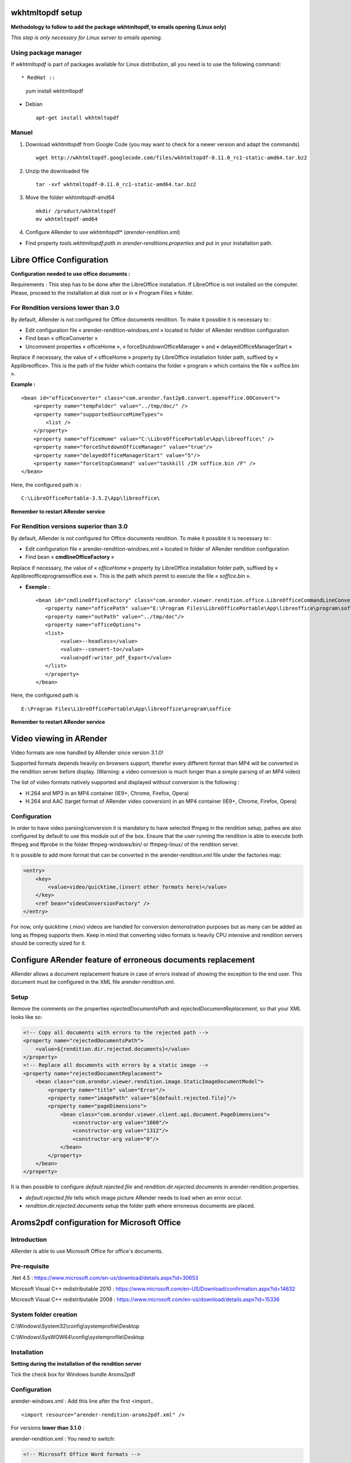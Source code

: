 -----------------
wkhtmltopdf setup
-----------------

**Methodology to follow to add the package wkhtmltopdf, to emails opening (Linux only)**

*This step is only necessary for Linux server to emails opening.*

Using package manager
=====================

If *wkhtmltopdf* is part of packages available for Linux distribution, all you need is to use the following command: ::

* RedHat ::

    yum install wkhtmltopdf

* Debian ::

    apt-get install wkhtmltopdf

Manuel
======

1. Download wkhtmltopdf from Google Code (you may want to check for a newer version and adapt the commands) ::

    wget http://wkhtmltopdf.googlecode.com/files/wkhtmltopdf-0.11.0_rc1-static-amd64.tar.bz2

2. Unzip the downloaded file ::

    tar -xvf wkhtmltopdf-0.11.0_rc1-static-amd64.tar.bz2

3. Move the folder wkhtmltopdf-amd64 ::

    mkdir /product/wkhtmltopdf
    mv wkhtmltopdf-amd64

4. Configure ARender to use wkhtmltopdf* (*arender-rendition.xml*)

* Find property *tools.wkhtmltopdf.path* in `arender-renditions.properties` and put in your installation path.

---------------------------
Libre Office Configuration
---------------------------

**Configuration needed to use office documents :**

Requirements : This step has to be done after the LibreOffice installation. If LibreOffice is not installed on the computer. Please, proceed to the installation at disk root or in « Program Files » folder.

For Rendition versions lower than 3.0
=====================================

By default, ARender is not configured for Office documents rendition. To make it possible it is necessary to :

* Edit configuration file « arender-rendition-windows.xml » located in folder of ARender rendition configuration
* Find bean « officeConverter »
* Uncomment properties « officeHome », « forceShutdownOfficeManager » and « delayedOfficeManagerStart »
Replace if necessary, the value of « officeHome » property by LibreOffice installation folder path, suffixed by « App\libreoffice\ ». This is the path of the folder which contains the folder « program » which contains the file « soffice.bin ».

**Example :** ::

    <bean id="officeConverter" class="com.arondor.fast2p8.convert.openoffice.OOConvert">
        <property name="tempFolder" value="../tmp/doc/" />
        <property name="supportedSourceMimeTypes">
            <list />
        </property>
        <property name="officeHome" value="C:\LibreOfficePortable\App\libreoffice\" />
        <property name="forceShutdownOfficeManager" value="true"/>
        <property name="delayedOfficeManagerStart" value="5"/>
        <property name="forceStopCommand" value="taskkill /IM soffice.bin /F" />
    </bean>

Here, the configured path is : ::

    C:\LibreOfficePortable-3.5.2\App\libreoffice\

**Remember to restart ARender service**

For Rendition versions superior than 3.0
========================================

By default, ARender is not configured for Office documents rendition. To make it possible it is necessary to :

* Edit configuration file « arender-rendition-windows.xml » located in folder of ARender rendition configuration
* Find bean « **cmdlineOfficeFactory** »
Replace if necessary, the value of « *officeHome* » property by LibreOffice installation folder path, suffixed by « \App\libreoffice\program\soffice.exe  ». This is the path which permit to execute the file « *soffice.bin* ».

* **Exemple :** ::

    <bean id="cmdlineOfficeFactory" class="com.arondor.viewer.rendition.office.LibreOfficeCommandLineConverter">
       <property name="officePath" value="E:\Program Files\LibreOfficePortable\App\libreoffice\program\soffice"/>
       <property name="outPath" value="../tmp/doc"/>
       <property name="officeOptions">
       <list>
            <value>--headless</value>
            <value>--convert-to</value>
            <value>pdf:writer_pdf_Export</value>
       </list>
       </property>
    </bean>

Here, the configured path is ::

    E:\Program Files\LibreOfficePortable\App\libreoffice\program\soffice

**Remember to restart ARender service**

------------------------
Video viewing in ARender
------------------------

Video formats are now handled by ARender since version 3.1.0!

Supported formats depends heavily on browsers support, therefor every different format than MP4 will be converted in the rendition server before display. (Warning: a video conversion is much longer than a simple parsing of an MP4 video)

The list of video formats natively supported and displayed without conversion is the following :

- H.264 and MP3 in an MP4 container (IE9+, Chrome, Firefox, Opera)
- H.264 and AAC (target format of ARender video conversion) in an MP4 container (IE9+, Chrome, Firefox, Opera)

Configuration
=============

In order to have video parsing/conversion it is mandatory to have selected ffmpeg in the rendition setup, pathes are also configured by default to use this module out of the box. Ensure that the user running the rendition is able to execute both ffmpeg and ffprobe in the folder ffmpeg-windows/bin/ or ffmpeg-linux/ of the rendition server.

It is possible to add more format that can be converted in the arender-rendition.xml file under the factories map:

.. code-block:: xml

    <entry>
        <key>
            <value>video/quicktime,(insert other formats here)</value>
        </key>
        <ref bean="videoConversionFactory" />
    </entry>


For now, only quicktime (.mov) videos are handled for conversion demonstration purposes but as many can be added as long as ffmpeg supports them. Keep in mind that converting video formats is heavily CPU intensive and rendition servers should be correctly sized for it.


------------------------------------------------------------
Configure ARender feature of erroneous documents replacement
------------------------------------------------------------

ARender allows a document replacement feature in case of errors instead of showing the exception to the end user. This document must be configured in the XML file arender-rendition.xml.


Setup
=====

Remove the comments on the properties *rejectedDocumentsPath* and *rejectedDocumentReplacement*, so that your XML looks like so:

.. code-block:: xml

    <!-- Copy all documents with errors to the rejected path -->
    <property name="rejectedDocumentsPath">
        <value>${rendition.dir.rejected.documents}</value>
    </property>
    <!-- Replace all documents with errors by a static image -->
    <property name="rejectedDocumentReplacement">
        <bean class="com.arondor.viewer.rendition.image.StaticImageDocumentModel">
            <property name="title" value="Error"/>
            <property name="imagePath" value="${default.rejected.file}"/>
            <property name="pageDimensions">
                <bean class="com.arondor.viewer.client.api.document.PageDimensions">
                    <constructor-arg value="1600"/>
                    <constructor-arg value="1312"/>
                    <constructor-arg value="0"/>
                </bean>
            </property>
        </bean>
    </property>

It is then possible to configure *default.rejected.file* and *rendition.dir.rejected.documents* in arender-rendition.properties.

- *default.rejected.file* tells which image picture ARender needs to load when an error occur.
- *rendition.dir.rejected.documents* setup the folder path where erroneous documents are placed.

--------------------------------------------
Aroms2pdf configuration for Microsoft Office
--------------------------------------------

Introduction
============

ARender is able to use Microsoft Office for office's documents.

Pre-requisite
=============

.Net 4.5 : https://www.microsoft.com/en-us/download/details.aspx?id=30653

Microsoft Visual C++ redistributable 2010 : https://www.microsoft.com/en-US/Download/confirmation.aspx?id=14632

Microsoft Visual C++ redistributable 2008 : https://www.microsoft.com/en-us/download/details.aspx?id=15336


System folder creation
======================

C:\\Windows\\System32\\config\\systemprofile\\Desktop

C:\\Windows\\SysWOW64\\config\\systemprofile\\Desktop

Installation
============

**Setting during the installation of the rendition server**

Tick the check box for Windows bundle Aroms2pdf

.. image:: /_static/images/Installation-aroms2pdf_imagelarge.png
    :align: center

Configuration
=============

arender-windows.xml : Add this line after the first <import.. ::

    <import resource="arender-rendition-aroms2pdf.xml" />

For versions **lower than 3.1.0** :

arender-rendition.xml : You need to switch:

.. code-block:: xml

    <!-- Microsoft Office Word formats -->

    <entry>

            <key>

                <value>text/rtf,application/msword,application/vnd.openxmlformats-officedocument.wordprocessingml.document</value>

            </key>

        <ref bean="officeFactory" />
    </entry>

for

.. code-block:: xml

    <!-- Microsoft Office Word formats -->

    <entry>

      <key>

        <value>text/rtf,application/msword,application/vnd.openxmlformats-officedocument.wordprocessingml.document</value>

      </key>

      <ref bean="aroms2pdfFactory" />
    </entry>


For versions **higher than 3.1.0** :

Change the following properties in the file arender-rendition.properties according to what types of file you want to handle with Microsoft Office :

rendition.backend.msword=cmdlineOfficeFactory by **aroms2pdfFactoryWord**

rendition.backend.msexcel=cmdlineOfficeFactory by **aroms2pdfFactoryExcel**

rendition.backend.mspowerpoint=cmdlineOfficeFactory by **aroms2pdfFactoryPowerpoint**

Launch the rendition service using a local account - Administrator or not - (Services > ARender Rendition Service > Log On) **with which account Microsoft Office can be opened without issues or pop-ups**. Pop-ups will hinder the piloted mode of Microsoft Office and will block the rendering process of the rendition server.

In order to configure Excel file conversion, please verify that the user launching Excel has also a default printer configured (as an example, the default printer that outputs XPS files) otherwise Excel won't be able to do its work on pageSetup and won't convert the documents.

------------------------------------------------
Allow file system access to the rendition server
------------------------------------------------

For security reasons, the rendition server does not possess a full access to the file system.

In order to allow more paths, the property *localFileBasePaths* of the file named *arender-rendition.xml* must be modified.


.. code-block:: xml

		<property name="localFileBasePaths">
			<list>
				<value>../samples</value>
        <value>add your path here</value>
        <value>yet another added path</value>
        <value>etc...</value>
			</list>
		</property>
